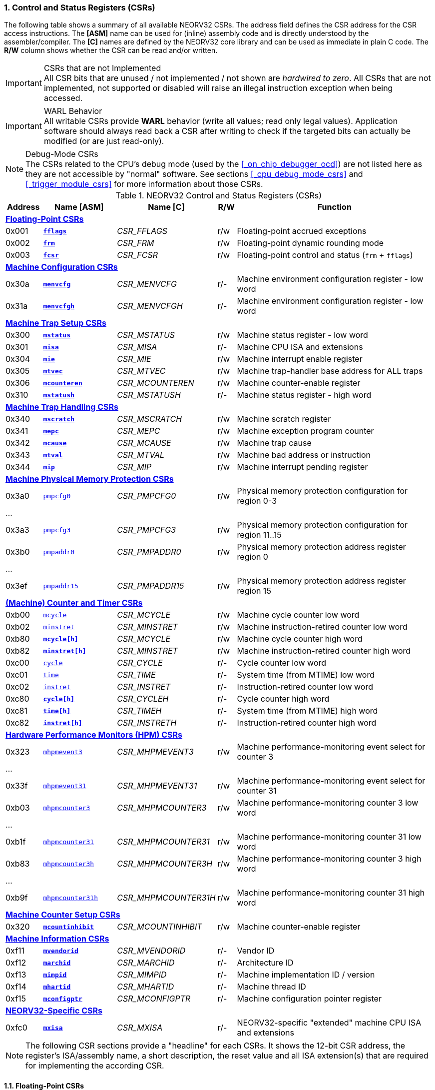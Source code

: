 <<<
:sectnums:
=== Control and Status Registers (CSRs)

The following table shows a summary of all available NEORV32 CSRs. The address field defines the CSR address for
the CSR access instructions. The *[ASM]* name can be used for (inline) assembly code and is directly
understood by the assembler/compiler. The *[C]* names are defined by the NEORV32 core library and can be
used as immediate in plain C code. The *R/W* column shows whether the CSR can be read and/or written.

.CSRs that are not Implemented
[IMPORTANT]
All CSR bits that are unused / not implemented / not shown are _hardwired to zero_. All CSRs that are not
implemented, not supported or disabled will raise an illegal instruction exception when being accessed.

.WARL Behavior
[IMPORTANT]
All writable CSRs provide **WARL** behavior (write all values; read only legal values). Application software
should always read back a CSR after writing to check if the targeted bits can actually be modified (or are
just read-only). 

.Debug-Mode CSRs
[NOTE]
The CSRs related to the CPU's debug mode (used by the <<_on_chip_debugger_ocd>>) are not listed here as they are
not accessible by "normal" software. See sections <<_cpu_debug_mode_csrs>> and <<_trigger_module_csrs>> for more
information about those CSRs.

.NEORV32 Control and Status Registers (CSRs)
[cols="<2,<4,<5,^1,<11"]
[options="header"]
|=======================
| Address | Name [ASM]                          | Name [C]             | R/W | Function
5+^| **<<_floating_point_csrs>>**
| 0x001   | <<_fflags>>                         | _CSR_FFLAGS_         | r/w | Floating-point accrued exceptions
| 0x002   | <<_frm>>                            | _CSR_FRM_            | r/w | Floating-point dynamic rounding mode
| 0x003   | <<_fcsr>>                           | _CSR_FCSR_           | r/w | Floating-point control and status (`frm` + `fflags`)
5+^| **<<_machine_configuration_csrs>>**
| 0x30a   | <<_menvcfg>>                        | _CSR_MENVCFG_        | r/- | Machine environment configuration register - low word
| 0x31a   | <<_menvcfgh>>                       | _CSR_MENVCFGH_       | r/- | Machine environment configuration register - low word
5+^| **<<_machine_trap_setup_csrs>>**
| 0x300   | <<_mstatus>>                        | _CSR_MSTATUS_        | r/w | Machine status register - low word
| 0x301   | <<_misa>>                           | _CSR_MISA_           | r/- | Machine CPU ISA and extensions
| 0x304   | <<_mie>>                            | _CSR_MIE_            | r/w | Machine interrupt enable register
| 0x305   | <<_mtvec>>                          | _CSR_MTVEC_          | r/w | Machine trap-handler base address for ALL traps
| 0x306   | <<_mcounteren>>                     | _CSR_MCOUNTEREN_     | r/w | Machine counter-enable register
| 0x310   | <<_mstatush>>                       | _CSR_MSTATUSH_       | r/- | Machine status register - high word
5+^| **<<_machine_trap_handling_csrs>>**
| 0x340   | <<_mscratch>>                       | _CSR_MSCRATCH_       | r/w | Machine scratch register
| 0x341   | <<_mepc>>                           | _CSR_MEPC_           | r/w | Machine exception program counter
| 0x342   | <<_mcause>>                         | _CSR_MCAUSE_         | r/w | Machine trap cause
| 0x343   | <<_mtval>>                          | _CSR_MTVAL_          | r/w | Machine bad address or instruction
| 0x344   | <<_mip>>                            | _CSR_MIP_            | r/w | Machine interrupt pending register
5+^| **<<_machine_physical_memory_protection_csrs>>**
| 0x3a0   | <<_pmpcfg, `pmpcfg0`>>              | _CSR_PMPCFG0_        | r/w | Physical memory protection configuration for region 0-3
5+<| ...
| 0x3a3   | <<_pmpcfg, `pmpcfg3`>>              | _CSR_PMPCFG3_        | r/w | Physical memory protection configuration for region 11..15
| 0x3b0   | <<_pmpaddr, `pmpaddr0`>>            | _CSR_PMPADDR0_       | r/w | Physical memory protection address register region 0
5+<| ...
| 0x3ef   | <<_pmpaddr, `pmpaddr15`>>           | _CSR_PMPADDR15_      | r/w | Physical memory protection address register region 15
5+^| **<<_machine_counter_and_timer_csrs>>**
| 0xb00   | <<_mcycleh, `mcycle`>>              | _CSR_MCYCLE_         | r/w | Machine cycle counter low word
| 0xb02   | <<_minstreth, `minstret`>>          | _CSR_MINSTRET_       | r/w | Machine instruction-retired counter low word
| 0xb80   | <<_mcycleh>>                        | _CSR_MCYCLE_         | r/w | Machine cycle counter high word
| 0xb82   | <<_minstreth>>                      | _CSR_MINSTRET_       | r/w | Machine instruction-retired counter high word
| 0xc00   | <<_cycleh, `cycle`>>                | _CSR_CYCLE_          | r/- | Cycle counter low word
| 0xc01   | <<_timeh, `time`>>                  | _CSR_TIME_           | r/- | System time (from MTIME) low word
| 0xc02   | <<_instreth, `instret`>>            | _CSR_INSTRET_        | r/- | Instruction-retired counter low word
| 0xc80   | <<_cycleh>>                         | _CSR_CYCLEH_         | r/- | Cycle counter high word
| 0xc81   | <<_timeh>>                          | _CSR_TIMEH_          | r/- | System time (from MTIME) high word
| 0xc82   | <<_instreth>>                       | _CSR_INSTRETH_       | r/- | Instruction-retired counter high word
5+^| **<<_hardware_performance_monitors_hpm_csrs>>**
| 0x323   | <<_mhpmevent, `mhpmevent3`>>        | _CSR_MHPMEVENT3_     | r/w | Machine performance-monitoring event select for counter 3
5+<| ...
| 0x33f   | <<_mhpmevent, `mhpmevent31`>>       | _CSR_MHPMEVENT31_    | r/w | Machine performance-monitoring event select for counter 31
| 0xb03   | <<_mhpmcounterh, `mhpmcounter3`>>   | _CSR_MHPMCOUNTER3_   | r/w | Machine performance-monitoring counter 3 low word
5+<| ...
| 0xb1f   | <<_mhpmcounterh, `mhpmcounter31`>>  | _CSR_MHPMCOUNTER31_  | r/w | Machine performance-monitoring counter 31 low word
| 0xb83   | <<_mhpmcounterh, `mhpmcounter3h`>>  | _CSR_MHPMCOUNTER3H_  | r/w | Machine performance-monitoring counter 3 high word
5+<| ...
| 0xb9f   | <<_mhpmcounterh, `mhpmcounter31h`>> | _CSR_MHPMCOUNTER31H_ | r/w | Machine performance-monitoring counter 31 high word
5+^| **<<_machine_counter_setup_csrs>>**
| 0x320   | <<_mcountinhibit>>                  | _CSR_MCOUNTINHIBIT_  | r/w | Machine counter-enable register
5+^| **<<_machine_information_csrs>>**
| 0xf11   | <<_mvendorid>>                      | _CSR_MVENDORID_      | r/- | Vendor ID
| 0xf12   | <<_marchid>>                        | _CSR_MARCHID_        | r/- | Architecture ID
| 0xf13   | <<_mimpid>>                         | _CSR_MIMPID_         | r/- | Machine implementation ID / version
| 0xf14   | <<_mhartid>>                        | _CSR_MHARTID_        | r/- | Machine thread ID
| 0xf15   | <<_mconfigptr>>                     | _CSR_MCONFIGPTR_     | r/- | Machine configuration pointer register
5+^| **<<_neorv32_specific_csrs>>**
| 0xfc0   | <<_mxisa>>                          | _CSR_MXISA_          | r/- | NEORV32-specific "extended" machine CPU ISA and extensions
|=======================

[NOTE]
The following CSR sections provide a "headline" for each CSRs. It shows the 12-bit CSR address, the register's ISA/assembly name,
a short description, the reset value and all ISA extension(s) that are required for implementing the according CSR.


<<<
// ####################################################################################################################
:sectnums:
==== Floating-Point CSRs


:sectnums!:
===== **`fflags`**

[cols="1,8,>3"]
[frame="topbot",grid="none"]
|=======================
| 0x001 | `fflags` - **Floating-point accrued exceptions** | `Zicsr` + `Zfinx`
3+<| Reset value: `0x00000000`
|=======================

[cols="^1,^1,<10"]
[options="header",grid="rows"]
|=======================
| Bit  | R/W | Function
| 31:5 | r/- | _reserved_, writes are ignored; reads always return 0
| 4    | r/w | **NV**: invalid operation
| 3    | r/w | **DZ**: division by zero
| 2    | r/w | **OF**: overflow
| 1    | r/w | **UF**: underflow
| 0    | r/w | **NX**: inexact
|=======================


:sectnums!:
===== **`frm`**

[cols="1,8,>3"]
[frame="topbot",grid="none"]
|=======================
| 0x002 | `frm` - **Floating-point dynamic rounding mode** | `Zicsr` + `Zfinx`
3+<| Reset value: `0x00000000`
|=======================

[cols="^1,^1,<10"]
[options="header",grid="rows"]
|=======================
| Bit  | R/W | Function
| 31:3 | r/- | _reserved_, writes are ignored; reads always return 0
| 2:0  | r/w | Rounding mode
|=======================


:sectnums!:
===== **`fcsr`**

[cols="1,8,>3"]
[frame="topbot",grid="none"]
|=======================
| 0x003 | `fcsr` - **Floating-point control and status register** | `Zicsr` + `Zfinx`
3+<| Reset value: `0x00000000`
|=======================

[cols="^1,^1,<10"]
[options="header",grid="rows"]
|=======================
| Bit  | R/W | Function
| 31:6 | r/- | _reserved_, writes are ignored; reads always return 0
| 7:5  | r/w | Rounding mode (<<_frm>>)
| 4:0  | r/w | Accrued exception flags (<<_fflags>>)
|=======================


<<<
// ####################################################################################################################
:sectnums:
==== Machine Configuration CSRs

:sectnums!:
===== **`menvcfg`**

[cols="1,8,>3"]
[frame="topbot",grid="none"]
|=======================
| 0x30a | `menvcfg` - **Machine environment configuration register** | `Zicsr` + `U`
3+<| Reset value: `0x00000000`
|=======================

[NOTE]
The features of this CSR are not implemented yet. The register is read-only and always returns zero.


:sectnums!:
===== **`menvcfgh`**

[cols="1,8,>3"]
[frame="topbot",grid="none"]
|=======================
| 0x31a | `menvcfgh` - **Machine environment configuration register - high word** | `Zicsr` + `U`
3+<| Reset value: `0x00000000`
|=======================

[NOTE]
The features of this CSR are not implemented yet. The register is read-only and always returns zero.


<<<
// ####################################################################################################################
:sectnums:
==== Machine Trap Setup CSRs

:sectnums!:
===== **`mstatus`**

[cols="1,8,>3"]
[frame="topbot",grid="none"]
|=======================
| 0x300 | `mstatus` - **Machine status register** | `Zicsr`
3+<| Reset value: `0x00000000`
|=======================

[cols="^1,^3,^1,<9"]
[options="header",grid="rows"]
|=======================
| Bit   | Name [C] | R/W | Function
| 21    | _CSR_MSTATUS_TW_   | r/w | **TW**: Trap on execution of `wfi` instruction in user mode when set; hardwired to zero if user-mode not implemented
| 17    | _CSR_MSTATUS_MPRV_ | r/w | **MPRV**: Effective privilege level for load/stores in machine mode; use `MPP`'s as effective privilege level when set; hardwired to zero if user-mode not implemented
| 12:11 | _CSR_MSTATUS_MPP_H_ : _CSR_MSTATUS_MPP_L_ | r/w | **MPP**: Previous machine privilege level, 11 = machine (M) level, 00 = user (U) level
| 7     | _CSR_MSTATUS_MPIE_ | r/w | **MPIE**: Previous machine global interrupt enable flag state
| 3     | _CSR_MSTATUS_MIE_  | r/w | **MIE**: Machine global interrupt enable flag
|=======================

[NOTE]
If the core is in user-mode, machine-mode interrupts are globally **enabled** even if `mstatus.mie` is cleared:
"Interrupts for higher-privilege modes, y>x, are always globally enabled regardless of the setting of the global yIE
bit for the higher-privilege mode." - RISC-V ISA Spec.

:sectnums!:
===== **`misa`**

[cols="1,8,>3"]
[frame="topbot",grid="none"]
|=======================
| 0x301 | `misa` - **ISA and extensions** | `Zicsr`
3+<| Reset value: `DEFINED`
|=======================

[NOTE]
The NEORV32 `misa` CSR is read-only. Hence, active CPU extensions are entirely defined by pre-synthesis configurations
and cannot be switch on/off during runtime. For compatibility reasons any write access to this CSR is simply ignored and
will _not_ cause an illegal instruction exception.

[cols="^1,^3,^1,<9"]
[options="header",grid="rows"]
|=======================
| Bit   | Name [C] | R/W | Function
| 31:30 | _CSR_MISA_MXL_HI_EXT_ : _CSR_MISA_MXL_LO_EXT_ | r/- | **MXL**: 32-bit architecture indicator (always _01_)
| 23    | _CSR_MISA_X_EXT_ | r/- | **X**: extension bit is always set to indicate custom non-standard extensions
| 20    | _CSR_MISA_U_EXT_ | r/- | **U**: CPU extension (user mode) available, set when <<_cpu_extension_riscv_u>> enabled
| 12    | _CSR_MISA_M_EXT_ | r/- | **M**: CPU extension (mul/div) available, set when <<_cpu_extension_riscv_m>> enabled
| 8     | _CSR_MISA_I_EXT_ | r/- | **I**: CPU base ISA, cleared when <<_cpu_extension_riscv_e>> enabled
| 4     | _CSR_MISA_E_EXT_ | r/- | **E**: CPU extension (embedded) available, set when <<_cpu_extension_riscv_e>> enabled
| 2     | _CSR_MISA_C_EXT_ | r/- | **C**: CPU extension (compressed instruction) available, set when <<_cpu_extension_riscv_c>> enabled
|=======================

[TIP]
Machine-mode software can discover available `Z*` _sub-extensions_ (like `Zicsr` or `Zfinx`) by checking the NEORV32-specific
<<_mxisa>> CSR.


:sectnums!:
===== **`mie`**

[cols="1,8,>3"]
[frame="topbot",grid="none"]
|=======================
| 0x304 | `mie` - **Machine interrupt-enable register** | `Zicsr`
3+<| Reset value: `0x00000000`
|=======================

[cols="^1,^3,^1,<9"]
[options="header",grid="rows"]
|=======================
| Bit   | Name [C] | R/W | Function
| 31:16 | _CSR_MIE_FIRQ15E_ : _CSR_MIE_FIRQ0E_ | r/w | Fast interrupt channel 15..0 enable
| 11    | _CSR_MIE_MEIE_ | r/w | **MEIE**: Machine _external_ interrupt enable
| 7     | _CSR_MIE_MTIE_ | r/w | **MTIE**: Machine _timer_ interrupt enable (from <<_machine_system_timer_mtime>>)
| 3     | _CSR_MIE_MSIE_ | r/w | **MSIE**: Machine _software_ interrupt enable
|=======================


:sectnums!:
===== **`mtvec`**

[cols="1,8,>3"]
[frame="topbot",grid="none"]
|=======================
| 0x305 | `mtvec` - **Machine trap-handler base address** | `Zicsr`
3+<| Reset value: `0x00000000`
|=======================

[cols="^1,^1,<10"]
[options="header",grid="rows"]
|=======================
| Bit  | R/W | Function
| 31:2 | r/w | **BASE**: 4-byte aligned base address of trap base handler
| 1:0  | r/- | **MODE**: always zero; BASE defines entry for _all_ traps
|=======================


:sectnums!:
===== **`mcounteren`**

[cols="1,8,>3"]
[frame="topbot",grid="none"]
|=======================
| 0x306 | `mcounteren` - **Machine counter enable** | `Zicsr` + `U`
3+<| Reset value: `0x00000000`
|=======================

[cols="^1,^3,^1,<9"]
[options="header",grid="rows"]
|=======================
| Bit   | Name [C] | R/W | Function
| 31:3  | -                   | r/- | Always zero: user-level code is **not** allowed to read HPM counters
| 2     | _CSR_MCOUNTEREN_IR_ | r/w | **IR**: User-level code is allowed to read `cycle[h]` CSRs when set
| 1     | _CSR_MCOUNTEREN_TM_ | r/w | **TM**: User-level code is allowed to read `time[h]` CSRs when set
| 0     | _CSR_MCOUNTEREN_CY_ | r/w | **CY**: User-level code is allowed to read `instret[h]` CSRs when set
|=======================

If User mode is not implemented this register is read-only and always return zero when read.

.HPM Access
[NOTE]
Bits 3 to 31 are used to control user-level access to the <<_hardware_performance_monitors_hpm_csrs>>. In the NEORV32
CPU these bits are hardwired to zero. Hence, user-level software cannot access the HPMs. Accordingly, the
`hpmcounter*[h]` CSRs are **not** implemented and any access will raise an illegal instruction exception.


:sectnums!:
===== **`mstatush`**

[cols="1,8,>3"]
[frame="topbot",grid="none"]
|=======================
| 0x310 | `mstatush` - **Machine status register - high word** | `Zicsr`
3+<| Reset value: `0x00000000`
|=======================

[NOTE]
The features of this CSR are not implemented yet. The register is read-only and always returns zero.


<<<
// ####################################################################################################################
:sectnums:
==== Machine Trap Handling CSRs

:sectnums!:
===== **`mscratch`**

[cols="1,8,>3"]
[frame="topbot",grid="none"]
|=======================
| 0x340 | `mscratch` - **Scratch register for machine trap handlers** | `Zicsr`
3+<| Reset value: `DEFINED`
|=======================


:sectnums!:
===== **`mepc`**

[cols="1,8,>3"]
[frame="topbot",grid="none"]
|=======================
| 0x341 | `mepc` - **Machine exception program counter** | `Zicsr`
3+<| Reset value: `0x00000000`
|=======================


:sectnums!:
===== **`mcause`**

[cols="1,8,>3"]
[frame="topbot",grid="none"]
|=======================
| 0x342 | `mcause` - **Machine trap cause** | `Zicsr`
3+<| Reset value: `0x00000000`
|=======================

[cols="^1,^1,<10"]
[options="header",grid="rows"]
|=======================
| Bit  | R/W | Function
| 31   | r/w | **Interrupt**: `1` if the trap is caused by an interrupt (`0` if the trap is caused by an exception)
| 30:5 | r/- | _Reserved_, read as zero
| 4:0  | r/w | **Exception code**: see <<_neorv32_trap_listing>>
|=======================

[TIP]
See section <<_traps_exceptions_and_interrupts> for more information.


:sectnums!:
===== **`mtval`**

[cols="1,8,>3"]
[frame="topbot",grid="none"]
|=======================
| 0x343 | `mtval` - **Machine trap value register** | `Zicsr`
3+<| Reset value: `0x00000000`
|=======================

[cols="^5,^5"]
[options="header",grid="rows"]
|=======================
| Trap cause | `mtval` content
| misaligned instruction fetch address or instruction fetch access fault | address of faulting instruction fetch
| misaligned load address, load access fault, misaligned store address or store access fault | program counter (= address) of faulting instruction
| everything else (including all interrupts) | 0x00000000 (all-zero)
|=======================

[NOTE]
In case an invalid **compressed instruction** raised an illegal instruction exception, `mtval` will show the
according de-compressed instruction word. To get the actually 16-bit instruction that caused the exception
perform a memory load using the address stored in <<_mepc>>.

[TIP]
See section <<_traps_exceptions_and_interrupts> for more information.


:sectnums!:
===== **`mip`**

[cols="1,8,>3"]
[frame="topbot",grid="none"]
|=======================
| 0x344 | `mip` - **Machine interrupt pending** | `Zicsr`
3+<| Reset value: `0x00000000`
|=======================

The `mip` CSR shows the currently _pending_ interrupts.
The bits for the standard RISC-V interrupts are read-only. Hence, these interrupts cannot be cleared using the `mip` register and must
be cleared/acknowledged within the according interrupt-generating device.
The upper 16 bits represent the status of the CPU's fast interrupt request lines (FIRQ). Once triggered, these bit have to be cleared manually by
writing zero to the according `mip` bits (in the interrupt handler routine) to clear the current interrupt request.

[cols="^1,^3,^1,<9"]
[options="header",grid="rows"]
|=======================
| Bit | Name [C] | R/W | Function
| 31:16 | _CSR_MIP_FIRQ15P_ : _CSR_MIP_FIRQ0P_ | r/c | **FIRQxP**: Fast interrupt channel 15..0 pending; has to be cleared manually by writing zero
| 11    | _CSR_MIP_MEIP_                       | r/- | **MEIP**: Machine _external_ interrupt pending; _cleared by platform-defined mechanism_
| 7     | _CSR_MIP_MTIP_                       | r/- | **MTIP**: Machine _timer_ interrupt pending; _cleared by platform-defined mechanism_
| 3     | _CSR_MIP_MSIP_                       | r/- | **MSIP**: Machine _software_ interrupt pending; _cleared by platform-defined mechanism_
|=======================

.RISC-V Standard Interrupts
[IMPORTANT]
Pending RISC-V standard machine interrupts (MEI, MTI, MSI) **cannot** be acknowledged/cleared by clearing the according
`mip` bit. The interrupt source has to keep the interrupt request signal high until explicitly acknowledged (e.g. by writing
to a specific memory-mapped register). However, the RISC-V standard interrupts can be cleared at any time by clearing the
according <<_mip>> bit(s).

.FIRQ Channel Mapping
[TIP]
See section <<_neorv32_specific_fast_interrupt_requests>> for the mapping of the FIRQ channels and the according
interrupt-triggering processor module.


<<<
// ####################################################################################################################
:sectnums:
==== Machine Physical Memory Protection CSRs

The available physical memory protection logic is configured via the <<_pmp_num_regions>> and
<<_pmp_min_granularity>> top entity generics. <<_pmp_num_regions>> defines the number of implemented
protection regions and thus, the implementation of the available _PMP entries_.
See section <<_pmp_physical_memory_protection>> for more information.

If trying to access an PMP-related CSR beyond <<_pmp_num_regions>> **no illegal instruction
exception** is triggered. The according CSRs are read-only (writes are ignored) and always return zero.
However, any access beyond `pmpcfg3` or `pmpaddr15`, which are the last physically implemented registers if
<<_pmp_num_regions>> == 16, will raise an illegal instruction exception as these CSRs are not implemented at all.


:sectnums!:
===== **`pmpcfg`**

[cols="1,8,>3"]
[frame="topbot",grid="none"]
|=======================
| 0x3a0 | `pmpcfg0` - **Physical memory protection configuration register (region 0-3)** | `Zicsr` + `PMP`
3+<| ...
|  0x3a3| `pmpcfg3` - **Physical memory protection configuration register (region 12-15)** | `Zicsr` + `PMP`
3+<| Reset value: all `0x00000000`
|=======================

[cols="^1,^2,^1,<11"]
[options="header",grid="rows"]
|=======================
| Bit | Name [C] | R/W | Function
| 7   | _PMPCFG_L_     | r/w | **L**: Lock bit, prevents further write accesses, also enforces access rights in machine-mode, can only be cleared by CPU reset
| 6:5 | -              | r/- | _reserved_, read as zero
| 4   | _PMPCFG_A_MSB_ | r/- .2+<| **A**: Mode configuration; only **OFF** (`00`) and **TOR** (`01`) modes are supported, any other value will map back to OFF/TOR
as the MSB is hardwired to zero
| 3   | _PMPCFG_A_LSB_ | r/w 
| 2   | _PMPCFG_X_     | r/w | **X**: Execute permission
| 1   | _PMPCFG_W_     | r/w | **W**: Write permission
| 0   | _PMPCFG_R_     | r/w | **R**: Read permission
|=======================

[WARNING]
Setting the lock bit `L` and setting TOR mode in `pmpcfg(i)` will also lock write access to `pmpaddr(i-1)`.
See the RISC-V specs. for more information.


:sectnums!:
===== **`pmpaddr`**

[cols="1,8,>3"]
[frame="topbot",grid="none"]
|=======================
| 0x3b0 | `pmpaddr0` - **Physical memory protection address registers (region 0)** | `Zicsr` + `PMP`
3+<| ...
| 0x3bf | `pmpaddr15` - **Physical memory protection address registers (region 15)** | `Zicsr` + `PMP`
3+<| Reset value: all `0x00000000`
|=======================

.Physical Address Size
[NOTE]
The two MSBs of each `pmpaddr` are hardwired to zero (= bits 33:32 of the physical address).


<<<
// ####################################################################################################################
:sectnums:
==== (Machine) Counter and Timer CSRs

.Counter Size
[NOTE]
When implemented (by enabling the `Zicntr` ISA extension) the standard CPU counters are always 64-bit wide (low-word + high-word).


:sectnums!:
===== **`cycle[h]`**

[cols="1,8,>3"]
[frame="topbot",grid="none"]
|=======================
| 0xc00 | `cycle` - **Cycle counter - low word** | `Zicsr` + `Zicntr`
| 0xc80 | `cycleh` - **Cycle counter - high word** | `Zicsr` + `Zicntr`
3+<| Reset value: all `0x00000000`
|=======================


:sectnums!:
===== **`time[h]`**

[cols="1,8,>3"]
[frame="topbot",grid="none"]
|=======================
| 0xc01 | `time` - **System time - low word** | `Zicsr` + `Zicntr`
| 0xc81 | `timeh` - **System time - high word** | `Zicsr` + `Zicntr`
3+<| Reset value: all `0x00000000`
|=======================


:sectnums!:
===== **`instret[h]`**

[cols="1,8,>3"]
[frame="topbot",grid="none"]
|=======================
| 0xc02 | `instret` - **Instructions-retired counter - low word** | `Zicsr` + `Zicntr`
| 0xc82 | `instreth` - **Instructions-retired counter - high word** | `Zicsr` + `Zicntr`
3+<| Reset value: all `0x00000000`
|=======================


:sectnums!:
===== **`mcycle[h]`**

[cols="1,8,>3"]
[frame="topbot",grid="none"]
|=======================
| 0xb00 | `mcycle` - **Machine cycle counter - low word** | `Zicsr` + `Zicntr`
| 0xb80 | `mcycleh` - **Machine cycle counter - high word** | `Zicsr` + `Zicntr`
3+<| Reset value: all `0x00000000`
|=======================


:sectnums!:
===== **`minstret[h]`**

[cols="1,8,>3"]
[frame="topbot",grid="none"]
|=======================
| 0xb02 | `minstret` - **Machine instructions-retired counter - low word** | `Zicsr` + `Zicntr`
| 0xb82 | `minstreth` - **Machine instructions-retired counter - high word** | `Zicsr` + `Zicntr`
3+<| Reset value: all `0x00000000`
|=======================



<<<
// ####################################################################################################################
:sectnums:
==== Hardware Performance Monitors (HPM) CSRs

The actual number of implemented hardware performance monitors is configured via the <<_hpm_num_cnts>> top entity generic,
Note that always all 28 HPM counter and configuration registers (`mhpmcounter*[h]` and `mhpmevent*`) are implemented, but
only the actually configured ones are implemented as "real" physical registers - the remaining ones will be hardwired to zero.

If trying to access an HPM-related CSR beyond <<_hpm_num_cnts>> **no illegal instruction exception is
triggered**. These CSRs are read-only (writes are ignored) and always return zero.

.Access Privilege
[NOTE]
The HPM system only allows machine-mode access. Hence, `hpmcounter*[h]` CSR are not implemented and any access (even
from machine mode) will raise an illegal instruction exception. Furthermore, the according bits of <<_mcounteren>>
used to configure user-mode access to `hpmcounter*[h]` are hardwired to zero.

The total counter width of the HPMs can be configured before synthesis via the <<_hpm_cnt_width>> generic (0..64-bit).
If <<_hpm_num_cnts>> is less than 64, all remaining MSB-aligned bits are hardwired to zero.


:sectnums!:
===== **`mhpmevent`**

[cols="1,9,>2"]
[frame="topbot",grid="none"]
|=======================
| 0x232 | `mhpmevent3` - **Machine hardware performance monitor event select (counter 3)** | `Zicsr` + `Zihpm`
3+<| ...
| 0x33f | `mhpmevent31` - **Machine hardware performance monitor event select (counter 31)** | `Zicsr` + `Zihpm`
3+<| Reset value: all `0x00000000`
|=======================

The value in these CSRs define the architectural events that cause an increment of the according `mhpmcounter*[h]` counter(s).
All available events are listed in the table below. If more than one event is selected, the according counter will increment if _any_ of
the enabled events is observed (logical OR). Note that the counter will only increment by 1 step per clock
cycle even if more than one trigger event is observed.

[cols="^1,^3,^1,<9"]
[options="header",grid="rows"]
|=======================
| Bit   | Name [C]               | R/W | Event
| 31:15 | -                      | r/- | _reserved_, writes are ignored, read always return zero
| 14    | _HPMCNT_EVENT_ILLEGAL_ | r/w | illegal instruction exception
| 13    | _HPMCNT_EVENT_TRAP_    | r/w | entered trap (synchronous exception or interrupt)
| 12    | _HPMCNT_EVENT_TBRANCH_ | r/w | _taken_ conditional branch
| 11    | _HPMCNT_EVENT_BRANCH_  | r/w | conditional branch (_taken_ or _not taken_)
| 10    | _HPMCNT_EVENT_JUMP_    | r/w | unconditional jump
| 9     | _HPMCNT_EVENT_WAIT_LS_ | r/w | load/store memory wait cycle: if more than 1 cycle memory latency or high bus traffic
| 8     | _HPMCNT_EVENT_STORE_   | r/w | memory data store operation
| 7     | _HPMCNT_EVENT_LOAD_    | r/w | memory data load operation
| 6     | _HPMCNT_EVENT_WAIT_MC_ | r/w | multi-cycle ALU operation wait cycle (like iterative shift operation)
| 5     | _HPMCNT_EVENT_WAIT_II_ | r/w | instruction issue pipeline wait cycle: if more than 1 cycle latency, pipelines flush (like taken branches) / cache miss or high bus traffic
| 4     | _HPMCNT_EVENT_WAIT_IF_ | r/w | instruction fetch memory wait cycle: if more than 1 cycle memory latency, cache miss or high bus traffic
| 3     | _HPMCNT_EVENT_CIR_     | r/w | retired compressed instruction
| 2     | _HPMCNT_EVENT_IR_      | r/w | retired instruction (compressed or uncompressed)
| 1     | -                      | r/- | _not implemented, always read as zero_
| 0     | _HPMCNT_EVENT_CY_      | r/w | active clock cycle (CPU not in sleep mode)
|=======================


:sectnums!:
===== **`mhpmcounter[h]`**

[cols="1,9,>2"]
[frame="topbot",grid="none"]
|=======================
| 0xb03 | `mhpmcounter3` - **Machine hardware performance monitor - counter 3 low** | `Zicsr` + `Zihpm`
3+<| ...
| 0xb1f | `mhpmcounter31` - **Machine hardware performance monitor - counter 31 low** | `Zicsr` + `Zihpm`
| 0xb83 | `mhpmcounter3h` - **Machine hardware performance monitor - counter 3 high** | `Zicsr` + `Zihpm`
3+<| ...
| 0xb9f | `mhpmcounter31h` - **Machine hardware performance monitor - counter 31 high** | `Zicsr` + `Zihpm`
3+<| Reset value: all `0x00000000`
|=======================


<<<
// ####################################################################################################################
:sectnums:
==== Machine Counter Setup CSRs

:sectnums!:
===== **`mcountinhibit`**

[cols="1,8,>3"]
[frame="topbot",grid="none"]
|=======================
| 0x320 | `mcountinhibit` - **Machine counter-inhibit register** | `Zicsr`
3+<| Reset value: `0x00000000`
|=======================

[cols="^1,^3,^1,<9"]
[options="header",grid="rows"]
|=======================
| Bit  | Name [C] | R/W | Event
| 3:31 | _CSR_MCOUNTINHIBIT_HPM3_ : _CSR_MCOUNTINHIBIT_HPM31_ | r/w | **HPMx**: The `mhpmcount*[h]` CSRs will auto-increment according to the configured `mhpmevent*` selector
| 2    | _CSR_MCOUNTINHIBIT_CY_ | r/w | **CY**: The `[m]cycle[h]` CSRs will auto-increment with each clock cycle (if CPU is not in sleep state) when set
| 0    | _CSR_MCOUNTINHIBIT_IR_ | r/w | **IR**: The `[m]instret[h]` CSRs will auto-increment with each committed instruction when set
|=======================


<<<
// ####################################################################################################################
:sectnums:
==== Machine Information CSRs

[NOTE]
All machine information registers can only be accessed in machine mode and are read-only.

:sectnums!:
===== **`mvendorid`**

[cols="1,8,>3"]
[frame="topbot",grid="none"]
|=======================
| 0xf11 | `mvendorid` - **Machine vendor ID** | `Zicsr`
3+<| Reset value: `0x00000000`
|=======================

The features of this CSR are not implemented yet. The register is read-only and always returns zero.


:sectnums!:
===== **`marchid`**

[cols="1,8,>3"]
[frame="topbot",grid="none"]
|=======================
| 0xf12 | `marchid` - **Machine architecture ID** | `Zicsr`
3+<| Reset value: `0x00000013`
|=======================

The `marchid` CSR is read-only and shows the NEORV32 official RISC-V open-source architecture ID
(decimal: 19, 32-bit hexadecimal: 0x00000013).


:sectnums!:
===== **`mimpid`**

[cols="1,8,>3"]
[frame="topbot",grid="none"]
|=======================
| 0xf13 | `mimpid` - **Machine implementation ID** | `Zicsr`
3+<| Reset value: `DEFINED`
|=======================

The `mimpid` CSR is read-only and shows the version of the
NEORV32 as BCD-coded number (example: `mimpid` = _0x01020312_ → 01.02.03.12 → version 1.2.3.12).


:sectnums!:
===== **`mhartid`**

[cols="1,8,>3"]
[frame="topbot",grid="none"]
|=======================
| 0xf14 | `mhartid` - **Machine hardware thread ID** | `Zicsr`
3+<| Reset value: `DEFINED`
|=======================

The `mhartid` CSR is read-only and shows the core's hart ID, which is assigned via the <<_hw_thread_id>> top generic.


:sectnums!:
===== **`mconfigptr`**

[cols="1,8,>3"]
[frame="topbot",grid="none"]
|=======================
| 0xf15 | `mconfigptr` - **Machine configuration pointer register** | `zicsr`
3+<| Reset value: `0x00000000`
|=======================

The features of this CSR are not implemented yet. The register is read-only and always returns zero.


<<<
// ####################################################################################################################
:sectnums:
==== NEORV32-Specific CSRs

[NOTE]
All NEORV32-specific CSRs are mapped to addresses that are explicitly reserved for custom **Machine-Mode, read-only** CSRs
(assured by the RISC-V privileged specifications). Hence, these CSRs can only be accessed when in machine-mode. Any access
outside of machine-mode will raise an illegal instruction exception.

:sectnums!:
===== **`mxisa`**

[cols="1,8,>3"]
[frame="topbot",grid="none"]
|=======================
| 0x7c0 | `mxisa` - **Machine EXTENDED ISA and Extensions register** | `Zicsr` + `X`
3+<| Reset value: `DEFINED`
|=======================

NEORV32-specific read-only CSR that helps machine-mode software to discover `Z*` sub-extensions and CPU options.

[cols="^1,^3,^1,<9"]
[options="header",grid="rows"]
|=======================
| Bit   | Name [C] | R/W | Function
| 31    | _CSR_MXISA_FASTSHIFT_ | r/- | fast shifts available when set (via top's <<_fast_shift_en>> generic)
| 30    | _CSR_MXISA_FASTMUL_   | r/- | fast multiplication available when set (via top's <<_fast_mul_en>> generic)
| 31:21 | -                     | r/- | _reserved_, read as zero
| 20    | _CSR_MXISA_IS_SIM_    | r/- | set if CPU is being **simulated** (⚠️ not guaranteed)
| 19:11 | -                     | r/- | _reserved_, read as zero
| 10    | _CSR_MXISA_DEBUGMODE_ | r/- | RISC-V CPU `debug_mode` available when set (via top's <<_on_chip_debugger_en>> generic)
|  9    | _CSR_MXISA_ZIHPM_     | r/- | `Zihpm` (hardware performance monitors) extension available when set (via top's <<_cpu_extension_riscv_zihpm>> generic)
|  8    | _CSR_MXISA_PMP_       | r/- | PMP` (physical memory protection) extension available when set (via top's <<_pmp_num_regions>> generic)
|  7    | _CSR_MXISA_ZICNTR_    | r/- | `Zicntr` extension (`I` sub-extension) available when set - `[m]cycle`, `[m]instret` and `[m]time` CSRs available when set (via top's <<_cpu_extension_riscv_zicntr>> generic)
|  6    | -                     | r/- | _reserved_, read as zero
|  5    | _CSR_MXISA_ZFINX_     | r/- | `Zfinx` extension (`F` sub-/alternative-extension: FPU using `x` registers) available when set (via top's <<_cpu_extension_riscv_zfinx>> generic)
|  4    | -                     | r/- | _reserved_, read as zero
|  3    | _CSR_MXISA_ZXCFU_     | r/- | `Zxcfu` extension (custom functions unit for custom RISC-V instructions) available when set (via top's <<_cpu_extension_riscv_zxcfu>> generic)
|  2    | _CSR_MXISA_ZMMUL_     | r/- | `Zmmul` extension (`M` sub-extension) available when set (via top's <<_cpu_extension_riscv_zmmul>> generic)
|  1    | _CSR_MXISA_ZIFENCEI_  | r/- | `Zifencei` extension (`I` sub-extension) available when set (via top's <<_cpu_extension_riscv_zifencei>> generic)
|  0    | _CSR_MXISA_ZICSR_     | r/- | `Zicsr` extension (`I` sub-extension) available when set (via top's <<_cpu_extension_riscv_zicsr>> generic)
|=======================
